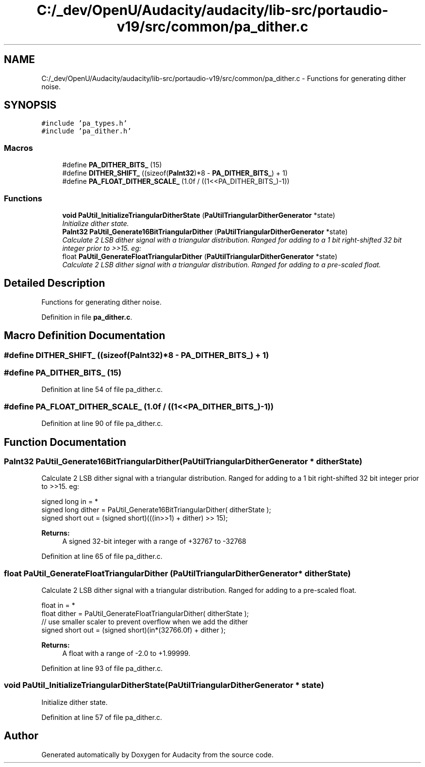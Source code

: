 .TH "C:/_dev/OpenU/Audacity/audacity/lib-src/portaudio-v19/src/common/pa_dither.c" 3 "Thu Apr 28 2016" "Audacity" \" -*- nroff -*-
.ad l
.nh
.SH NAME
C:/_dev/OpenU/Audacity/audacity/lib-src/portaudio-v19/src/common/pa_dither.c \- Functions for generating dither noise\&.  

.SH SYNOPSIS
.br
.PP
\fC#include 'pa_types\&.h'\fP
.br
\fC#include 'pa_dither\&.h'\fP
.br

.SS "Macros"

.in +1c
.ti -1c
.RI "#define \fBPA_DITHER_BITS_\fP   (15)"
.br
.ti -1c
.RI "#define \fBDITHER_SHIFT_\fP   ((sizeof(\fBPaInt32\fP)*8 \- \fBPA_DITHER_BITS_\fP) + 1)"
.br
.ti -1c
.RI "#define \fBPA_FLOAT_DITHER_SCALE_\fP   (1\&.0f / ((1<<PA_DITHER_BITS_)\-1))"
.br
.in -1c
.SS "Functions"

.in +1c
.ti -1c
.RI "\fBvoid\fP \fBPaUtil_InitializeTriangularDitherState\fP (\fBPaUtilTriangularDitherGenerator\fP *state)"
.br
.RI "\fIInitialize dither state\&. \fP"
.ti -1c
.RI "\fBPaInt32\fP \fBPaUtil_Generate16BitTriangularDither\fP (\fBPaUtilTriangularDitherGenerator\fP *state)"
.br
.RI "\fICalculate 2 LSB dither signal with a triangular distribution\&. Ranged for adding to a 1 bit right-shifted 32 bit integer prior to >>15\&. eg: \fP"
.ti -1c
.RI "float \fBPaUtil_GenerateFloatTriangularDither\fP (\fBPaUtilTriangularDitherGenerator\fP *state)"
.br
.RI "\fICalculate 2 LSB dither signal with a triangular distribution\&. Ranged for adding to a pre-scaled float\&. \fP"
.in -1c
.SH "Detailed Description"
.PP 
Functions for generating dither noise\&. 


.PP
Definition in file \fBpa_dither\&.c\fP\&.
.SH "Macro Definition Documentation"
.PP 
.SS "#define DITHER_SHIFT_   ((sizeof(\fBPaInt32\fP)*8 \- \fBPA_DITHER_BITS_\fP) + 1)"

.SS "#define PA_DITHER_BITS_   (15)"

.PP
Definition at line 54 of file pa_dither\&.c\&.
.SS "#define PA_FLOAT_DITHER_SCALE_   (1\&.0f / ((1<<PA_DITHER_BITS_)\-1))"

.PP
Definition at line 90 of file pa_dither\&.c\&.
.SH "Function Documentation"
.PP 
.SS "\fBPaInt32\fP PaUtil_Generate16BitTriangularDither (\fBPaUtilTriangularDitherGenerator\fP * ditherState)"

.PP
Calculate 2 LSB dither signal with a triangular distribution\&. Ranged for adding to a 1 bit right-shifted 32 bit integer prior to >>15\&. eg: 
.PP
.nf

    signed long in = *
    signed long dither = PaUtil_Generate16BitTriangularDither( ditherState );
    signed short out = (signed short)(((in>>1) + dither) >> 15);
.fi
.PP
 
.PP
\fBReturns:\fP
.RS 4
A signed 32-bit integer with a range of +32767 to -32768 
.RE
.PP

.PP
Definition at line 65 of file pa_dither\&.c\&.
.SS "float PaUtil_GenerateFloatTriangularDither (\fBPaUtilTriangularDitherGenerator\fP * ditherState)"

.PP
Calculate 2 LSB dither signal with a triangular distribution\&. Ranged for adding to a pre-scaled float\&. 
.PP
.nf

    float in = *
    float dither = PaUtil_GenerateFloatTriangularDither( ditherState );
    // use smaller scaler to prevent overflow when we add the dither
    signed short out = (signed short)(in*(32766\&.0f) + dither );
.fi
.PP
 
.PP
\fBReturns:\fP
.RS 4
A float with a range of -2\&.0 to +1\&.99999\&. 
.RE
.PP

.PP
Definition at line 93 of file pa_dither\&.c\&.
.SS "\fBvoid\fP PaUtil_InitializeTriangularDitherState (\fBPaUtilTriangularDitherGenerator\fP * state)"

.PP
Initialize dither state\&. 
.PP
Definition at line 57 of file pa_dither\&.c\&.
.SH "Author"
.PP 
Generated automatically by Doxygen for Audacity from the source code\&.
